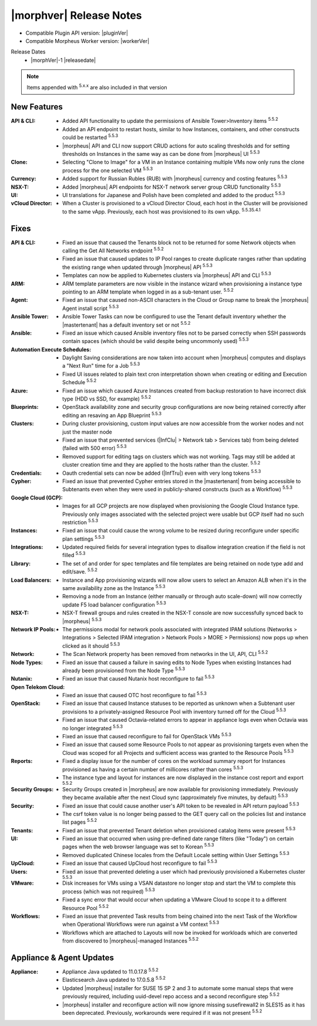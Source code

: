 .. _Release Notes:

*************************
|morphver| Release Notes
*************************

- Compatible Plugin API version: |pluginVer|
- Compatible Morpheus Worker version: |workerVer|

Release Dates
  - |morphVer|-1 |releasedate|

.. NOTE:: Items appended with :superscript:`5.x.x` are also included in that version
.. .. include:: highlights.rst

New Features
============

:API & CLI: - Added API functionality to update the permissions of Ansible Tower>Inventory items :superscript:`5.5.2`
             - Added an API endpoint to restart hosts, similar to how Instances, containers, and other constructs could be restarted :superscript:`5.5.3`
             - |morpheus| API and CLI now support CRUD actions for auto scaling thresholds and for setting thresholds on Instances in the same way as can be done from |morpheus| UI :superscript:`5.5.3`
:Clone: - Selecting "Clone to Image" for a VM in an Instance containing multiple VMs now only runs the clone process for the one selected VM :superscript:`5.5.3`
:Currency: - Added support for Russian Rubles (RUB) with |morpheus| currency and costing features :superscript:`5.5.3`
:NSX-T: - Added |morpheus| API endpoints for NSX-T network server group CRUD functionality :superscript:`5.5.3`
:UI: - UI translations for Japanese and Polish have been completed and added to the product :superscript:`5.5.3`
:vCloud Director: - When a Cluster is provisioned to a vCloud Director Cloud, each host in the Cluster will be provisioned to the same vApp. Previously, each host was provisioned to its own vApp. :superscript:`5.5.35.4.1`


Fixes
=====

:API & CLI: - Fixed an issue that caused the Tenants block not to be returned for some Network objects when calling the Get All Networks endpoint :superscript:`5.5.2`
             - Fixed an issue that caused updates to IP Pool ranges to create duplicate ranges rather than updating the existing range when updated through |morpheus| API :superscript:`5.5.3`
             - Templates can now be applied to Kubernetes clusters via |morpheus| API and CLI :superscript:`5.5.3`
:ARM: - ARM template parameters are now visible in the instance wizard when provisioning a instance type pointing to an ARM template when logged in as a sub-tenant user. :superscript:`5.5.2`
:Agent: - Fixed an issue that caused non-ASCII characters in the Cloud or Group name to break the |morpheus| Agent install script :superscript:`5.5.3`
:Ansible Tower: - Ansible Tower Tasks can now be configured to use the Tenant default inventory whether the |mastertenant| has a default inventory set or not :superscript:`5.5.2`
:Ansible: - Fixed an issue which caused Ansible inventory files not to be parsed correctly when SSH passwords contain spaces (which should be valid despite being uncommonly used) :superscript:`5.5.3`
:Automation Execute Schedules: - Daylight Saving considerations are now taken into account when |morpheus| computes and displays a "Next Run" time for a Job :superscript:`5.5.3`
                  - Fixed UI issues related to plain text cron interpretation shown when creating or editing and Execution Schedule :superscript:`5.5.2`
:Azure: - Fixed an issue which caused Azure Instances created from backup restoration to have incorrect disk type (HDD vs SSD, for example) :superscript:`5.5.2`
:Blueprints: - OpenStack availability zone and security group configurations are now being retained correctly after editing an resaving an App Blueprint :superscript:`5.5.3`
:Clusters: - During cluster provisioning, custom input values are now accessible from the worker nodes and not just the master node
            - Fixed an issue that prevented services (|InfClu| > Network tab > Services tab) from being deleted (failed with 500 error) :superscript:`5.5.3`
            - Removed support for editing tags on clusters which was not working. Tags may still be added at cluster creation time and they are applied to the hosts rather than the cluster. :superscript:`5.5.2`
:Credentials: - Oauth credential sets can now be added (|InfTru|) even with very long tokens :superscript:`5.5.3`
:Cypher: - Fixed an issue that prevented Cypher entries stored in the |mastertenant| from being accessible to Subtenants even when they were used in publicly-shared constructs (such as a Workflow) :superscript:`5.5.3`
:Google Cloud (GCP): - Images for all GCP projects are now displayed when provisioning the Google Cloud Instance type. Previously only images associated with the selected project were usable but GCP itself had no such restriction :superscript:`5.5.3`
:Instances: - Fixed an issue that could cause the wrong volume to be resized during reconfigure under specific plan settings :superscript:`5.5.3`
:Integrations: - Updated required fields for several integration types to disallow integration creation if the field is not filled :superscript:`5.5.3`
:Library: - The set of and order for spec templates and file templates are being retained on node type add and edit/save. :superscript:`5.5.2`
:Load Balancers: - Instance and App provisioning wizards will now allow users to select an Amazon ALB when it's in the same availability zone as the Instance :superscript:`5.5.3`
                  - Removing a node from an Instance (either manually or through auto scale-down) will now correctly update F5 load balancer configuration :superscript:`5.5.3`
:NSX-T: - NSX-T firewall groups and rules created in the NSX-T console are now successfully synced back to |morpheus| :superscript:`5.5.3`
:Network IP Pools: - The permissions modal for network pools associated with integrated IPAM solutions (Networks > Integrations > Selected IPAM integration > Network Pools > MORE > Permissions) now pops up when clicked as it should :superscript:`5.5.3`
:Network: - The Scan Network property has been removed from networks in the UI, API, CLI :superscript:`5.5.2`
:Node Types: - Fixed an issue that caused a failure in saving edits to Node Types when existing Instances had already been provisioned from the Node Type :superscript:`5.5.3`
:Nutanix: - Fixed an issue that caused Nutanix host reconfigure to fail :superscript:`5.5.3`
:Open Telekom Cloud: - Fixed an issue that caused OTC host reconfigure to fail :superscript:`5.5.3`
:OpenStack: - Fixed an issue that caused Instance statuses to be reported as unknown when a Subtenant user provisions to a privately-assigned Resource Pool with inventory turned off for the Cloud :superscript:`5.5.3`
             - Fixed an issue that caused Octavia-related errors to appear in appliance logs even when Octavia was no longer integrated :superscript:`5.5.3`
             - Fixed an issue that caused reconfigure to fail for OpenStack VMs :superscript:`5.5.3`
             - Fixed an issue that caused some Resource Pools to not appear as provisioning targets even when the Cloud was scoped for all Projects and sufficient access was granted to the Resource Pools :superscript:`5.5.3`
:Reports: - Fixed a display issue for the number of cores on the workload summary report for Instances provisioned as having a certain number of millicores rather than cores :superscript:`5.5.3`
           - The instance type and layout for instances are now displayed in the instance cost report and export :superscript:`5.5.2`
:Security Groups: - Security Groups created in |morpheus| are now available for provisioning immediately. Previously they became available after the next Cloud sync (approximately five minutes, by default) :superscript:`5.5.3`
:Security: - Fixed an issue that could cause another user's API token to be revealed in API return payload :superscript:`5.5.3`
            - The csrf token value is no longer being passed to the GET query call on the policies list and instance list pages :superscript:`5.5.2`
:Tenants: - Fixed an issue that prevented Tenant deletion when provisioned catalog items were present :superscript:`5.5.3`
:UI: - Fixed an issue that occurred when using pre-defined date range filters (like "Today") on certain pages when the web browser language was set to Korean :superscript:`5.5.3`
      - Removed duplicated Chinese locales from the Default Locale setting within User Settings :superscript:`5.5.3`
:UpCloud: - Fixed an issue that caused UpCloud host reconfigure to fail :superscript:`5.5.3`
:Users: - Fixed an issue that prevented deleting a user which had previously provisioned a Kubernetes cluster :superscript:`5.5.3`
:VMware: - Disk increases for VMs using a VSAN datastore no longer stop and start the VM to complete this process (which was not required) :superscript:`5.5.3`
          - Fixed a sync error that would occur when updating a VMware Cloud to scope it to a different Resource Pool :superscript:`5.5.2`
:Workflows: - Fixed an issue that prevented Task results from being chained into the next Task of the Workflow when Operational Workflows were run against a VM context :superscript:`5.5.3`
             - Workflows which are attached to Layouts will now be invoked for workloads which are converted from discovered to |morpheus|-managed Instances :superscript:`5.5.2`


Appliance & Agent Updates
=========================

:Appliance: - Appliance Java updated to 11.0.17.8 :superscript:`5.5.2`
             - Elasticsearch Java updated to 17.0.5.8 :superscript:`5.5.2`
             - Updated |morpheus| installer for SUSE 15 SP 2 and 3 to automate some manual steps that were previously required, including uuid-devel repo access and a second reconfigure step :superscript:`5.5.2`
             - |morpheus| installer and reconfigure action will now ignore missing susefirewall2 in SLES15 as it has been deprecated. Previously, workarounds were required if it was not present :superscript:`5.5.2`